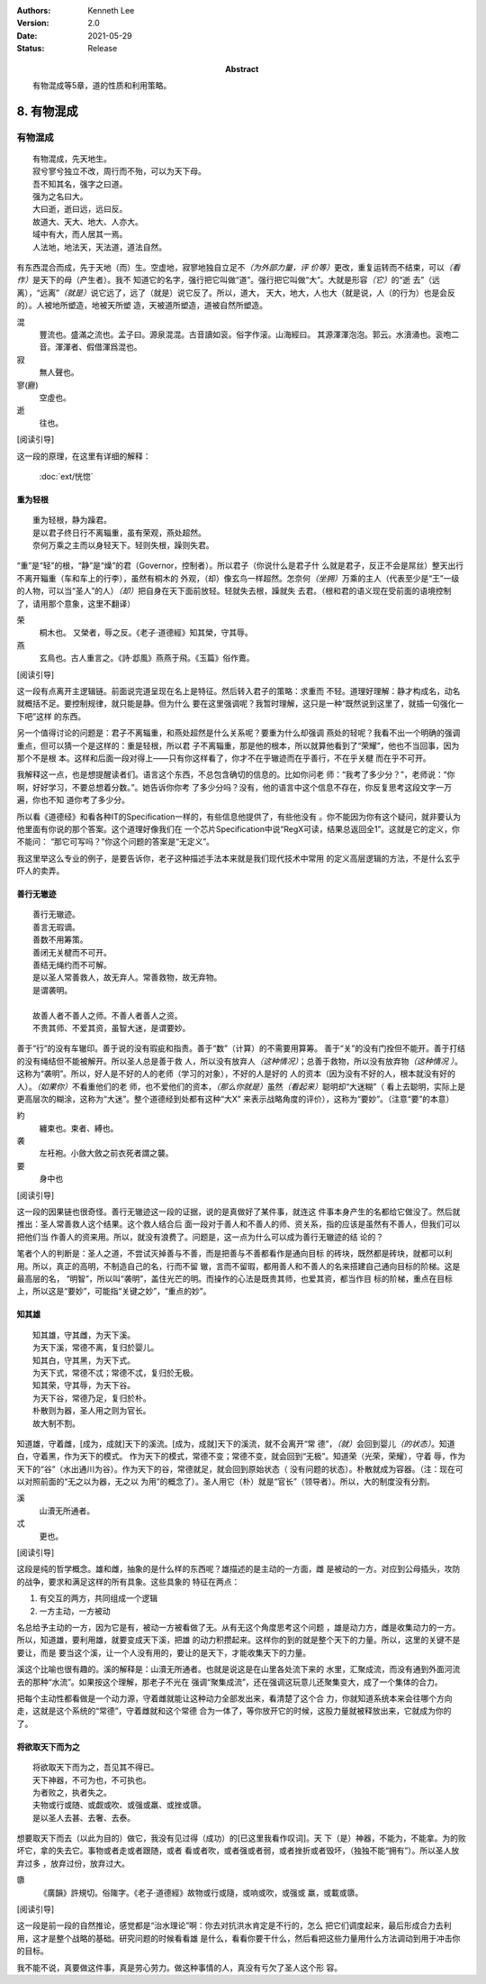 .. Kenneth Lee 版权所有 2017-2020

:Authors: Kenneth Lee
:Version: 2.0
:Date: 2021-05-29
:Status: Release
:Abstract: 有物混成等5章，道的性质和利用策略。

8. 有物混成
***********

有物混成
---------
::

    有物混成，先天地生。
    寂兮寥兮独立不改，周行而不殆，可以为天下母。
    吾不知其名，强字之曰道。
    强为之名曰大。
    大曰逝，逝曰远，远曰反。
    故道大、天大、地大、人亦大。
    域中有大，而人居其一焉。
    人法地，地法天，天法道，道法自然。

有东西混合而成，先于天地（而）生。空虚地，寂寥地独自立足不\ *（为外部力量，评
价等）*\ 更改，重复运转而不结束，可以\ *（看作）*\ 是天下的母（产生者）。我不
知道它的名字，强行把它叫做“道”。强行把它叫做“大”。大就是形容\ *（它）*\ 的“逝
去”（远离），“远离”\ *（就是）*\ 说它远了，远了（就是）说它反了。所以，道大，
天大，地大，人也大（就是说，人（的行为）也是会反的）。人被地所塑造，地被天所塑
造，天被道所塑造，道被自然所塑造。

混
        豐流也。盛滿之流也。孟子曰。源泉混混。古音讀如衮。俗字作滚。山海經曰。
        其源渾渾泡泡。郭云。水濆涌也。衮咆二音。渾渾者、假借渾爲混也。

寂
        無人聲也。

寥(廫)
        空虛也。

逝
        往也。

[阅读引导]

这一段的原理，在这里有详细的解释：

        :doc:`ext/恍惚`

重为轻根
=========
::

        重为轻根，静为躁君。
        是以君子终日行不离辎重，虽有荣观，燕处超然。
        奈何万乘之主而以身轻天下。轻则失根，躁则失君。

“重”是“轻”的根，“静”是“燥”的君（Governor，控制者）。所以君子（你说什么是君子什
么就是君子，反正不会是屌丝）整天出行不离开辎重（车和车上的行李），虽然有桐木的
外观，（却）像玄鸟一样超然。怎奈何\ *（坐拥）*\ 万乘的主人（代表至少是“王”一级
的人物，可以当“圣人”的人）\ *（却）*\ 把自身在天下面前放轻。轻就失去根，躁就失
去君。（根和君的语义现在受前面的语境控制了，请用那个意象，这里不翻译）

荣
        桐木也。 又榮者，辱之反。《老子·道德經》知其榮，守其辱。

燕
        玄鳥也。古人重言之。《詩·邶風》燕燕于飛。《玉篇》俗作鷰。

[阅读引导]

这一段有点离开主逻辑链。前面说完道呈现在名上是特征。然后转入君子的策略：求重而
不轻。道理好理解：静才构成名，动名就概括不足。要控制规律，就只能是静。但为什么
要在这里强调呢？我暂时理解，这只是一种“既然说到这里了，就插一句强化一下吧”这样
的东西。

另一个值得讨论的问题是：君子不离辎重，和燕处超然是什么关系呢？要重为什么却强调
燕处的轻呢？我看不出一个明确的强调重点，但可以猜一个是这样的：重是轻根，所以君
子不离辎重，那是他的根本，所以就算他看到了“荣耀”，他也不当回事，因为那个不是根
本。这样和后面一段对得上——只有你这样看了，你才不在乎辙迹而在乎善行，不在乎关楗
而在乎不可开。

我解释这一点，也是想提醒读者们。语言这个东西，不总包含确切的信息的。比如你问老
师：“我考了多少分？”，老师说：“你啊，好好学习，不要总想着分数。”。她告诉你你考
了多少分吗？没有，他的语言中这个信息不存在，你反复思考这段文字一万遍，你也不知
道你考了多少分。

所以看《道德经》和看各种IT的Specification一样的，有些信息他提供了，有些他没有
。你不能因为你有这个疑问，就非要认为他里面有你说的那个答案。这个道理好像我们在
一个芯片Specification中说“RegX可读，结果总返回全1”。这就是它的定义，你不能问：
“那它可写吗？”你这个问题的答案是“无定义”。

我这里举这么专业的例子，是要告诉你，老子这种描述手法本来就是我们现代技术中常用
的定义高层逻辑的方法，不是什么玄乎吓人的卖弄。

善行无辙迹
===========
::

        善行无辙迹。
        善言无瑕谪。
        善数不用筹策。
        善闭无关楗而不可开。
        善结无绳约而不可解。
        是以圣人常善救人，故无弃人。常善救物，故无弃物。
        是谓袭明。
        
        故善人者不善人之师。不善人者善人之资。
        不贵其师、不爱其资，虽智大迷，是谓要妙。

善于“行”的没有车辙印。善于说的没有瑕疵和指责。善于“数”（计算）的不需要用算筹。
善于“关”的没有门拴但不能开。善于打结的没有绳结但不能被解开。所以圣人总是善于救
人，所以没有放弃人\ *（这种情况）*\ ；总善于救物，所以没有放弃物\ *（这种情况
）*\ 。这称为“袭明”。所以，好人是不好的人的老师（学习的对象），不好的人是好的
人的资本（因为没有不好的人，根本就没有好的人）。\ *（如果你）*\ 不看重他们的老
师，也不爱他们的资本，\ *（那么你就是）*\ 虽然\ *（看起来）*\ 聪明却“大迷糊”（
看上去聪明，实际上是更高层次的糊涂，这称为“大迷”。整个道德经到处都有这种“大X”
来表示战略角度的评价），这称为“要妙”。（注意“要”的本意）

約
        纏束也。束者、縛也。

袭
        左衽袍。小斂大斂之前衣死者謂之襲。

要
        身中也

[阅读引导]

这一段的因果链也很奇怪。善行无辙迹这一段的证据，说的是真做好了某件事，就连这
件事本身产生的名都给它做没了。然后就推出：圣人常善救人这个结果。这个救人结合后
面一段对于善人和不善人的师、资关系，指的应该是虽然有不善人，但我们可以把他们当
作善人的资来用。所以，就没有浪费了。问题是，这一点为什么可以成为善行无辙迹的结
论的？

笔者个人的判断是：圣人之道，不尝试灭掉善与不善，而是把善与不善都看作是通向目标
的砖块，既然都是砖块，就都可以利用。所以，真正的高明，不制造自己的名，行而不留
辙，言而不留瑕，都用善人和不善人的名来搭建自己通向目标的阶梯。这是最高层的名，
“明智”，所以叫“袭明”，盖住光芒的明。而操作的心法是既贵其师，也爱其资，都当作目
标的阶梯，重点在目标上，所以这是“要妙”，可能指“关键之妙”，“重点的妙”。

知其雄
======
::

        知其雄，守其雌，为天下溪。
        为天下溪，常德不离，复归於婴儿。
        知其白，守其黑，为天下式。
        为天下式，常德不忒；常德不忒，复归於无极。
        知其荣，守其辱，为天下谷。
        为天下谷，常德乃足，复归於朴。
        朴散则为器，圣人用之则为官长。
        故大制不割。

知道雄，守着雌，[成为，成就]天下的溪流。[成为，成就]天下的溪流，就不会离开“常
德”，\ *（就）*\ 会回到婴儿\ *（的状态）*\ 。知道白，守着黑，作为天下的模式。
作为天下的模式，常德不变；常德不变，就会回到“无极”。知道荣（光荣，荣耀），守着
辱，作为天下的“谷”（水出通川为谷）。作为天下的谷，常德就足，就会回到原始状态（
没有问题的状态）。朴散就成为容器。（注：现在可以对照前面的“无之以为器，无之以
为用”的概念了）。圣人用它（朴）就是“官长”（领导者）。所以，大的制度没有分割。

溪
        山瀆无所通者。

忒
        更也。

[阅读引导]

这段是纯的哲学概念。雄和雌，抽象的是什么样的东西呢？雄描述的是主动的一方面，雌
是被动的一方。对应到公母插头，攻防的战争，要求和满足这样的所有具象。这些具象的
特征在两点：

1. 有交互的两方，共同组成一个逻辑

2. 一方主动，一方被动

名总给予主动的一方，因为它是有，被动一方被看做了无。从有无这个角度思考这个问题
，雄是动力方，雌是收集动力的一方。所以，知道雄，要利用雄，就要变成天下溪，把雄
的动力积攒起来。这样你的到的就是整个天下的力量。所以，这里的关键不是要让，而是
要当这个溪，让一个人没有用的，要让的是天下，才能收集天下的力量。

溪这个比喻也很有趣的。溪的解释是：山瀆无所通者。也就是说这是在山里各处流下来的
水里，汇聚成流，而没有通到外面河流去的那种“水流”。如果按这个理解，那老子不光在
强调“聚集成流”，还在强调这玩意儿还聚集变大，成了一个集体的合力。

把每个主动性都看做是一个动力源，守着雌就能让这种动力全部发出来，看清楚了这个合
力，你就知道系统本来会往哪个方向走，这就是这个系统的“常德”，守着雌就和这个常德
合为一体了，等你放开它的时候，这股力量就被释放出来，它就成为你的了。

将欲取天下而为之
=================
::

        将欲取天下而为之，吾见其不得已。
        天下神器，不可为也，不可执也。
        为者败之，执者失之。
        夫物或行或随、或觑或吹、或强或羸、或挫或隳。
        是以圣人去甚、去奢、去泰。

想要取天下而去（以此为目的）做它，我没有见过得（成功）的[已这里我看作叹词]。天
下（是）神器，不能为，不能拿。为的败坏它，拿的失去它。事物或者走或者跟随，或者
看或者吹，或者强或者弱，或者挫折或者毁坏，（独独不能“拥有”）。所以圣人放弃过多
，放弃过份，放弃过大。


隳
        《廣韻》許規切。俗隓字。《老子·道德經》故物或行或隨，或响或吹，或强或
        羸，或載或隳。

[阅读引导]

这一段是前一段的自然推论，感觉都是“治水理论”啊：你去对抗洪水肯定是不行的，怎么
把它们调度起来，最后形成合力去利用，这才是整个战略的基础。研究问题的时候看看雄
是什么，看看你要干什么，然后看把这些力量用什么方法调动到用于冲击你的目标。

我不能不说，真要做这件事，真是劳心劳力。做这种事情的人，真没有亏欠了圣人这个形
容。

.. vim: tw=78 fo+=mM

